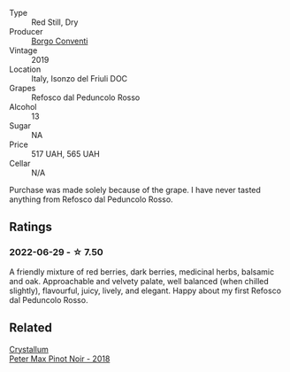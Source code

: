 #+attr_html: :class wine-main-image
[[file:/images/b2/4c31f5-afdf-4ff6-9adc-d10716f59f51/2022-06-05-11-22-28-BD775932-C848-4DF5-A02D-8D40DDE17320-1-105-c.webp]]

- Type :: Red Still, Dry
- Producer :: [[barberry:/producers/0f85ea24-dde5-4bfa-abf4-ec940895a2e2][Borgo Conventi]]
- Vintage :: 2019
- Location :: Italy, Isonzo del Friuli DOC
- Grapes :: Refosco dal Peduncolo Rosso
- Alcohol :: 13
- Sugar :: NA
- Price :: 517 UAH, 565 UAH
- Cellar :: N/A

Purchase was made solely because of the grape. I have never tasted anything from Refosco dal Peduncolo Rosso.

** Ratings

*** 2022-06-29 - ☆ 7.50

A friendly mixture of red berries, dark berries, medicinal herbs, balsamic and oak. Approachable and velvety palate, well balanced (when chilled slightly), flavourful, juicy, lively, and elegant. Happy about my first Refosco dal Peduncolo Rosso.

** Related

#+begin_export html
<div class="flex-container">
  <a class="flex-item flex-item-left" href="/wines/bf9ca0ae-be5a-4d12-aefd-278699e1118e.html">
    <img class="flex-bottle" src="/images/bf/9ca0ae-be5a-4d12-aefd-278699e1118e/2021-11-14-12-37-30-272C5C47-4959-49A3-9D76-7CAD0C04A24D-1-105-c.webp"></img>
    <section class="h">Crystallum</section>
    <section class="h text-bolder">Peter Max Pinot Noir - 2018</section>
  </a>

</div>
#+end_export
